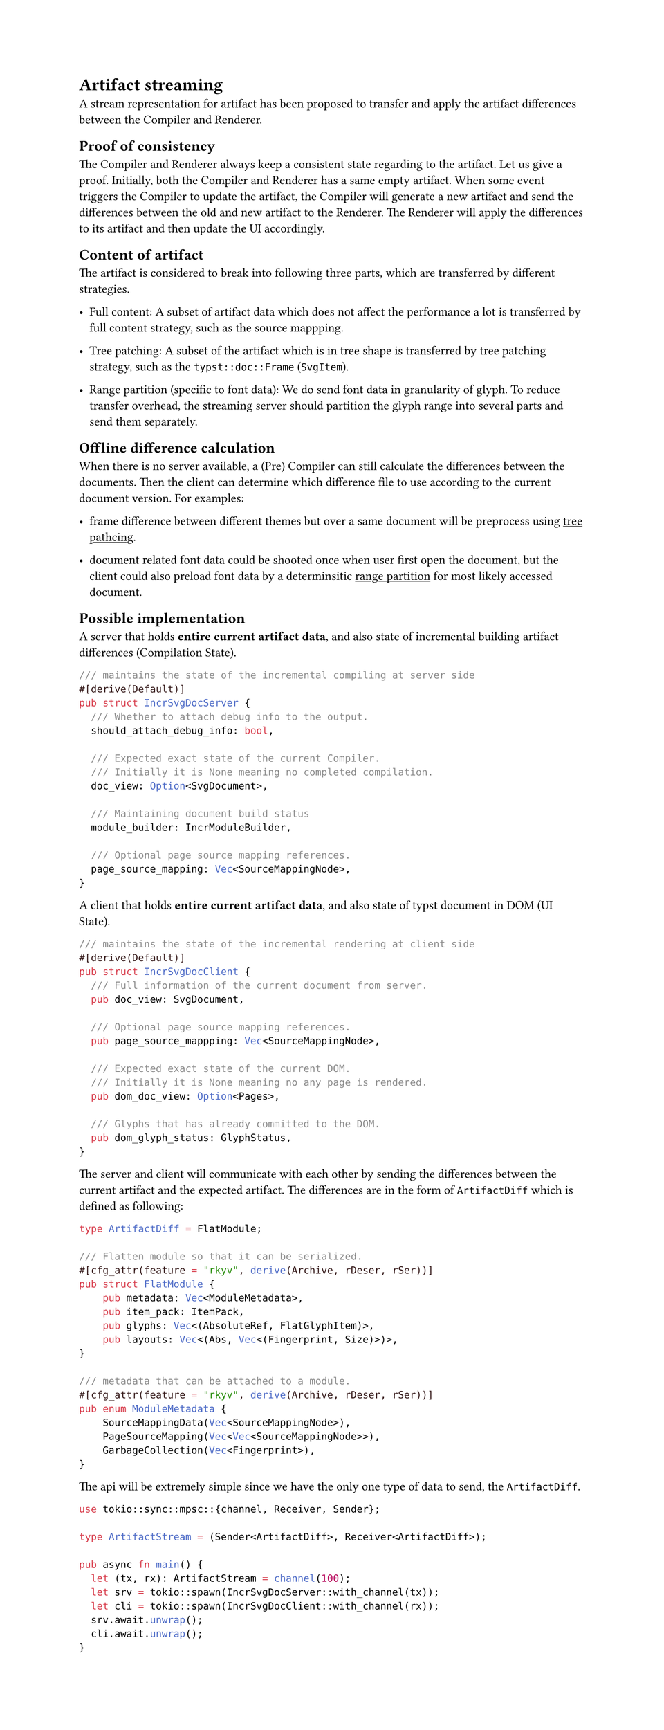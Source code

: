 
#show link: underline
#set page(height: auto)

= Artifact streaming

A stream representation for artifact has been proposed to transfer and apply the artifact differences between the Compiler and Renderer.

== Proof of consistency

The Compiler and Renderer always keep a consistent state regarding to the artifact. Let us give a proof. Initially, both the Compiler and Renderer has a same empty artifact. When some event triggers the Compiler to update the artifact, the Compiler will generate a new artifact and send the differences between the old and new artifact to the Renderer. The Renderer will apply the differences to its artifact and then update the UI accordingly.

== Content of artifact

The artifact is considered to break into following three parts, which are transferred by different strategies.

- Full content: A subset of artifact data which does not affect the performance a lot is transferred by full content strategy, such as the source mappping.

- Tree patching: <tree-patching-strategy> A subset of the artifact which is in tree shape is transferred by tree patching strategy, such as the `typst::doc::Frame` (`SvgItem`).

- Range partition (specific to font data): <range-partition-strategy> We do send font data in granularity of glyph. To reduce transfer overhead, the streaming server should partition the glyph range into several parts and send them separately.

== Offline difference calculation

When there is no server available, a (Pre) Compiler can still calculate the differences between the documents. Then the client can determine which difference file to use according to the current document version. For examples:

- frame difference between different themes but over a same document will be preprocess using #link(<tree-patching-strategy>)[tree pathcing].

- document related font data could be shooted once when user first open the document, but the client could also preload font data by a determinsitic #link(<range-partition-strategy>)[range partition] for most likely accessed document.

== Possible implementation

A server that holds *entire current artifact data*, and also state of incremental building artifact differences (Compilation State).

```rust
/// maintains the state of the incremental compiling at server side
#[derive(Default)] 
pub struct IncrSvgDocServer { 
  /// Whether to attach debug info to the output. 
  should_attach_debug_info: bool, 

  /// Expected exact state of the current Compiler. 
  /// Initially it is None meaning no completed compilation. 
  doc_view: Option<SvgDocument>, 

  /// Maintaining document build status 
  module_builder: IncrModuleBuilder, 

  /// Optional page source mapping references. 
  page_source_mapping: Vec<SourceMappingNode>, 
} 
```

A client that holds *entire current artifact data*, and also state of typst document in DOM (UI State).

```rust
/// maintains the state of the incremental rendering at client side 
#[derive(Default)] 
pub struct IncrSvgDocClient { 
  /// Full information of the current document from server. 
  pub doc_view: SvgDocument,

  /// Optional page source mapping references. 
  pub page_source_mappping: Vec<SourceMappingNode>,

  /// Expected exact state of the current DOM. 
  /// Initially it is None meaning no any page is rendered. 
  pub dom_doc_view: Option<Pages>,

  /// Glyphs that has already committed to the DOM. 
  pub dom_glyph_status: GlyphStatus, 
} 
```

The server and client will communicate with each other by sending the differences between the current artifact and the expected artifact. The differences are in the form of `ArtifactDiff` which is defined as following:

```rust
type ArtifactDiff = FlatModule;

/// Flatten module so that it can be serialized.
#[cfg_attr(feature = "rkyv", derive(Archive, rDeser, rSer))]
pub struct FlatModule {
    pub metadata: Vec<ModuleMetadata>,
    pub item_pack: ItemPack,
    pub glyphs: Vec<(AbsoluteRef, FlatGlyphItem)>,
    pub layouts: Vec<(Abs, Vec<(Fingerprint, Size)>)>,
}

/// metadata that can be attached to a module.
#[cfg_attr(feature = "rkyv", derive(Archive, rDeser, rSer))]
pub enum ModuleMetadata {
    SourceMappingData(Vec<SourceMappingNode>),
    PageSourceMapping(Vec<Vec<SourceMappingNode>>),
    GarbageCollection(Vec<Fingerprint>),
}
```

The api will be extremely simple since we have the only one type of data to send, the `ArtifactDiff`.

```rust
use tokio::sync::mpsc::{channel, Receiver, Sender};

type ArtifactStream = (Sender<ArtifactDiff>, Receiver<ArtifactDiff>);

pub async fn main() {
  let (tx, rx): ArtifactStream = channel(100);
  let srv = tokio::spawn(IncrSvgDocServer::with_channel(tx));
  let cli = tokio::spawn(IncrSvgDocClient::with_channel(rx));
  srv.await.unwrap();
  cli.await.unwrap();
}

```